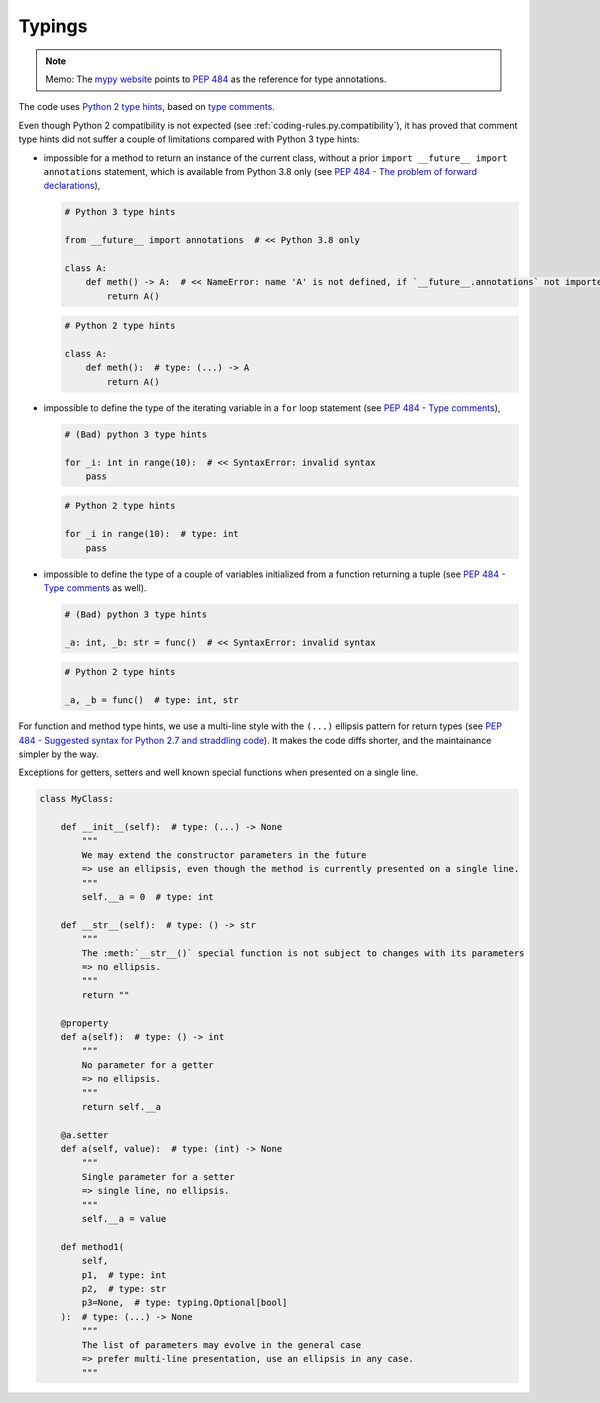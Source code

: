.. Copyright 2020-2023 Alexis Royer <https://github.com/alxroyer/scenario>
..
.. Licensed under the Apache License, Version 2.0 (the "License");
.. you may not use this file except in compliance with the License.
.. You may obtain a copy of the License at
..
..     http://www.apache.org/licenses/LICENSE-2.0
..
.. Unless required by applicable law or agreed to in writing, software
.. distributed under the License is distributed on an "AS IS" BASIS,
.. WITHOUT WARRANTIES OR CONDITIONS OF ANY KIND, either express or implied.
.. See the License for the specific language governing permissions and
.. limitations under the License.


.. _coding-rules.py.typings:

Typings
=======

.. note::
    Memo: The `mypy website <https://www.mypy-lang.org/>`_ points to `PEP 484 <https://www.python.org/dev/peps/pep-0484/>`_
    as the reference for type annotations.

The code uses `Python 2 type hints <https://peps.python.org/pep-0484/#suggested-syntax-for-python-2-7-and-straddling-code>`_,
based on `type comments <https://peps.python.org/pep-0484/#type-comments>`_.

Even though Python 2 compatibility is not expected (see :ref:`coding-rules.py.compatibility`),
it has proved that comment type hints did not suffer a couple of limitations compared with Python 3 type hints:

- impossible for a method to return an instance of the current class,
  without a prior ``import __future__ import annotations`` statement,
  which is available from Python 3.8 only
  (see `PEP 484 - The problem of forward declarations <https://peps.python.org/pep-0484/#the-problem-of-forward-declarations>`_),

  .. code-block:: python

      # Python 3 type hints

      from __future__ import annotations  # << Python 3.8 only

      class A:
          def meth() -> A:  # << NameError: name 'A' is not defined, if `__future__.annotations` not imported
              return A()

  .. code-block:: python

      # Python 2 type hints

      class A:
          def meth():  # type: (...) -> A
              return A()

- impossible to define the type of the iterating variable in a ``for`` loop statement
  (see `PEP 484 - Type comments <https://peps.python.org/pep-0484/#type-comments>`_),

  .. code-block:: python

      # (Bad) python 3 type hints

      for _i: int in range(10):  # << SyntaxError: invalid syntax
          pass

  .. code-block:: python

      # Python 2 type hints

      for _i in range(10):  # type: int
          pass

- impossible to define the type of a couple of variables initialized from a function returning a tuple
  (see `PEP 484 - Type comments <https://peps.python.org/pep-0484/#type-comments>`_ as well).

  .. code-block:: python

      # (Bad) python 3 type hints

      _a: int, _b: str = func()  # << SyntaxError: invalid syntax

  .. code-block:: python

      # Python 2 type hints

      _a, _b = func()  # type: int, str

For function and method type hints,
we use a multi-line style with the ``(...)`` ellipsis pattern for return types
(see `PEP 484 - Suggested syntax for Python 2.7 and straddling code <https://peps.python.org/pep-0484/#suggested-syntax-for-python-2-7-and-straddling-code>`_).
It makes the code diffs shorter, and the maintainance simpler by the way.

Exceptions for getters, setters and well known special functions when presented on a single line.

.. code-block:: python

    class MyClass:

        def __init__(self):  # type: (...) -> None
            """
            We may extend the constructor parameters in the future
            => use an ellipsis, even though the method is currently presented on a single line.
            """
            self.__a = 0  # type: int

        def __str__(self):  # type: () -> str
            """
            The :meth:`__str__()` special function is not subject to changes with its parameters
            => no ellipsis.
            """
            return ""

        @property
        def a(self):  # type: () -> int
            """
            No parameter for a getter
            => no ellipsis.
            """
            return self.__a

        @a.setter
        def a(self, value):  # type: (int) -> None
            """
            Single parameter for a setter
            => single line, no ellipsis.
            """
            self.__a = value

        def method1(
            self,
            p1,  # type: int
            p2,  # type: str
            p3=None,  # type: typing.Optional[bool]
        ):  # type: (...) -> None
            """
            The list of parameters may evolve in the general case
            => prefer multi-line presentation, use an ellipsis in any case.
            """
